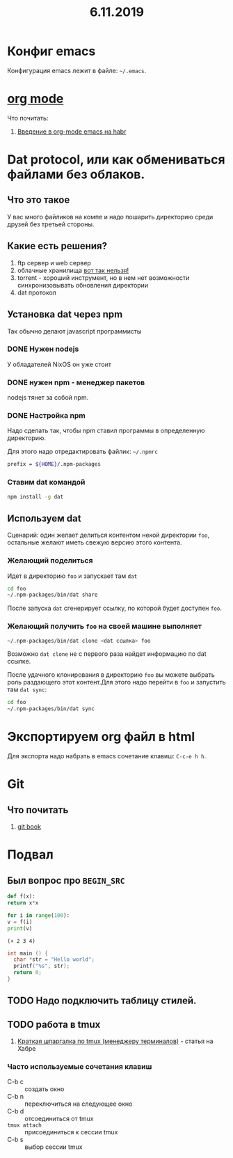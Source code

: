 #+TITLE: 6.11.2019
#+HTML_HEAD: <link rel="stylesheet" type="text/css" href="org.css" />
#+HTML_HEAD: <style>div.figure img {max-height:300px;max-width:900px;}</style>
#+HTML_HEAD_EXTRA: <style>.org-src-container {background-color: #303030; color: #e5e5e5;}</style>

* Конфиг emacs
  Конфигурация emacs лежит в файле: =~/.emacs=.

  #+INCLUDE: ~/.emacs src elisp

* [[https://orgmode.org/][org mode]]
  Что почитать:
  1. [[https://habr.com/ru/post/105300/][Введение в org-mode emacs на habr]]

* Dat protocol, или как обмениваться файлами без облаков.
** Что это такое
   У вас много файликов на компе и надо пошарить директорию среди
   друзей без третьей стороны. 

** Какие есть решения?
   1. ftp сервер и web сервер
   2. облачные хранилища _вот так нельзя!_
   3. torrent - хороший инструмент, но в нем нет возможности
      синхронизовывать обновления директории
   4. dat протокол

** Установка dat через npm
   Так обычно делают javascript программисты

*** DONE Нужен nodejs
    У обладателей NixOS он уже стоит
*** DONE нужен npm - менеджер пакетов
    nodejs тянет за собой npm.
*** DONE Настройка npm
    Надо сделать так, чтобы npm ставил программы в определенную
    директорию.

    Для этого надо отредактировать файлик: =~/.npmrc=
    #+BEGIN_SRC sh
    prefix = ${HOME}/.npm-packages
    #+END_SRC

*** Ставим dat командой
    #+BEGIN_SRC sh
      npm install -g dat
    #+END_SRC

** Используем dat
   Сценарий: один желает делиться контентом некой директории =foo=,
   остальные желают иметь свежую версию этого контента.
*** Желающий поделиться
    Идет в директорию =foo= и запускает там =dat=
    #+BEGIN_SRC sh
      cd foo
      ~/.npm-packages/bin/dat share 
    #+END_SRC

    После запуска =dat= сгенерирует ссылку, по которой будет доступен
    =foo=.
*** Желающий получить =foo= на своей машине выполняет
    #+BEGIN_SRC sh
      ~/.npm-packages/bin/dat clone <dat ссылка> foo
    #+END_SRC

    Возможно =dat clone= не с первого раза найдет информацию по dat
    ссылке.

    После удачного клонирования в директорию =foo= вы можете выбрать
    роль раздающего этот контент.Для этого надо перейти в =foo= и
    запустить там =dat sync=:

    #+BEGIN_SRC sh
      cd foo
      ~/.npm-packages/bin/dat sync
    #+END_SRC

* Экспортируем org файл в html
   Для экспорта надо набрать в emacs сочетание клавиш: =C-c-e h h=.

* Git
** Что почитать
   1. [[https://git-scm.com/book/ru/v2][git book]]

* Подвал
** Был вопрос про =BEGIN_SRC=
  #+BEGIN_SRC python
    def f(x):
	return x*x

    for i in range(100):
	v = f(i)
	print(v)
  #+END_SRC

  #+BEGIN_SRC elisp
    (+ 2 3 4)
  #+END_SRC

  #+BEGIN_SRC c
    int main () {
      char *str = "Hello world";
      printf("%s", str);
      return 0;
    }
  #+END_SRC
** TODO Надо подключить таблицу стилей.
** TODO работа в tmux
   1. [[https://habr.com/ru/post/126996/][Краткая шпаргалка по tmux (менеджеру терминалов)]] - статья на Хабре

*** Часто используемые сочетания клавиш
    - C-b c :: создать окно
    - C-b n :: переключиться на следующее окно
    - C-b d :: отсоединиться от tmux
    - =tmux attach= :: присоединиться к сессии tmux
    - C-b s :: выбор сессии tmux
